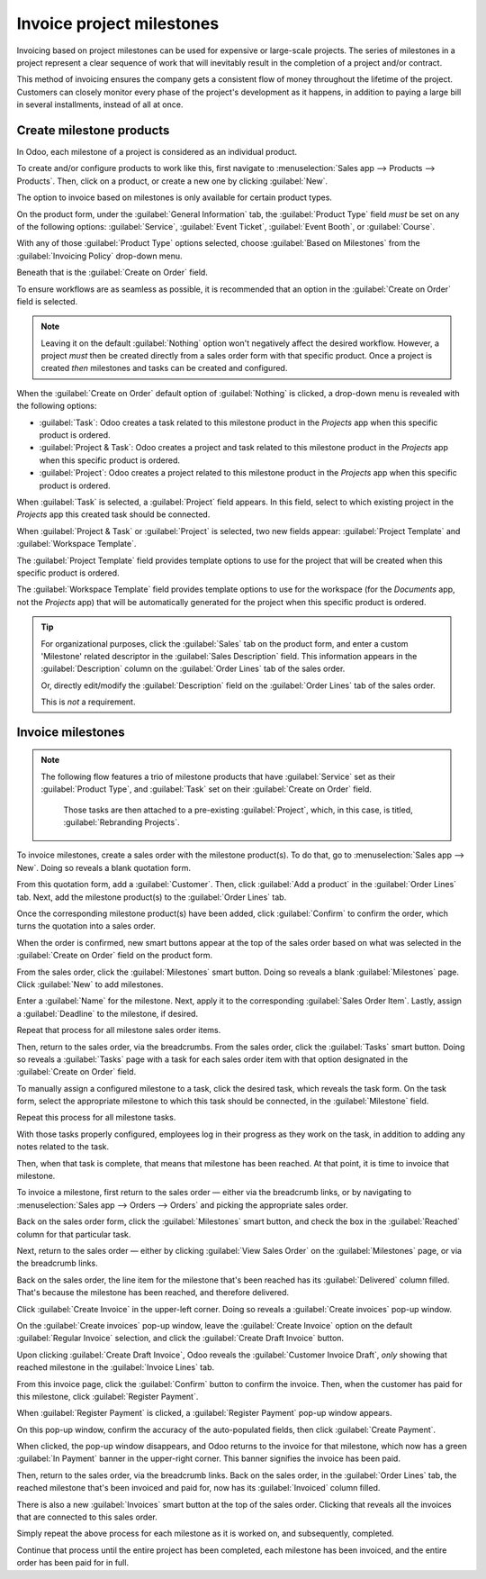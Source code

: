 ==========================
Invoice project milestones
==========================

Invoicing based on project milestones can be used for expensive or large-scale projects. The series
of milestones in a project represent a clear sequence of work that will inevitably result in the
completion of a project and/or contract.

This method of invoicing ensures the company gets a consistent flow of money throughout the lifetime
of the project. Customers can closely monitor every phase of the project's development as it
happens, in addition to paying a large bill in several installments, instead of all at once.

Create milestone products
=========================

In Odoo, each milestone of a project is considered as an individual product.

To create and/or configure products to work like this, first navigate to :menuselection:`Sales app
--> Products --> Products`. Then, click on a product, or create a new one by clicking
:guilabel:`New`.

The option to invoice based on milestones is only available for certain product types.

On the product form, under the :guilabel:`General Information` tab, the :guilabel:`Product Type`
field *must* be set on any of the following options: :guilabel:`Service`, :guilabel:`Event Ticket`,
:guilabel:`Event Booth`, or :guilabel:`Course`.

.. image:: milestone/product-type-field.png
   :align: center
   :alt: The invoicing policy field drop-down menu with options on product form.

With any of those :guilabel:`Product Type` options selected, choose :guilabel:`Based on Milestones`
from the :guilabel:`Invoicing Policy` drop-down menu.

.. image:: milestone/invoicing-policy-field.png
   :align: center
   :alt: The invoicing policy field drop-down menu with options on product form.

Beneath that is the :guilabel:`Create on Order` field.

To ensure workflows are as seamless as possible, it is recommended that an option in the
:guilabel:`Create on Order` field is selected.

.. note::
    Leaving it on the default :guilabel:`Nothing` option won't negatively affect the desired
    workflow. However, a project *must* then be created directly from a sales order form with that
    specific product. Once a project is created *then* milestones and tasks can be created and
    configured.

When the :guilabel:`Create on Order` default option of :guilabel:`Nothing` is clicked, a drop-down
menu is revealed with the following options:

- :guilabel:`Task`: Odoo creates a task related to this milestone product in the *Projects* app when
  this specific product is ordered.
- :guilabel:`Project & Task`: Odoo creates a project and task related to this milestone product in
  the *Projects* app when this specific product is ordered.
- :guilabel:`Project`: Odoo creates a project related to this milestone product in the *Projects*
  app when this specific product is ordered.

When :guilabel:`Task` is selected, a :guilabel:`Project` field appears. In this field, select to
which existing project in the *Projects* app this created task should be connected.

.. image:: milestone/task-option-project-field.png
   :align: center
   :alt: The Project field appears when the Task option is selected in Create on Order field.

When :guilabel:`Project & Task` or :guilabel:`Project` is selected, two new fields appear:
:guilabel:`Project Template` and :guilabel:`Workspace Template`.

.. image:: milestone/project-task-option-project-workspace-fields.png
   :align: center
   :alt: The Project template and workspace template fields that appear on milestone product.

The :guilabel:`Project Template` field provides template options to use for the project that will be
created when this specific product is ordered.

The :guilabel:`Workspace Template` field provides template options to use for the workspace (for the
*Documents* app, not the *Projects* app) that will be automatically generated for the project when
this specific product is ordered.

.. tip::
   For organizational purposes, click the :guilabel:`Sales` tab on the product form, and enter a
   custom 'Milestone' related descriptor in the :guilabel:`Sales Description` field. This
   information appears in the :guilabel:`Description` column on the :guilabel:`Order Lines` tab of
   the sales order.

   Or, directly edit/modify the :guilabel:`Description` field on the :guilabel:`Order Lines` tab of
   the sales order.

   This is *not* a requirement.

Invoice milestones
==================

.. note::
   The following flow features a trio of milestone products that have :guilabel:`Service` set as
   their :guilabel:`Product Type`, and :guilabel:`Task` set on their :guilabel:`Create on Order`
   field.

    .. image:: milestone/settings-for-workflow.png
       :align: center
       :alt: Product with Service "Product Type" and "Task" in the Create on Order field on form.

    Those tasks are then attached to a pre-existing :guilabel:`Project`, which, in this case, is
    titled, :guilabel:`Rebranding Projects`.

To invoice milestones, create a sales order with the milestone product(s). To do that, go to
:menuselection:`Sales app --> New`. Doing so reveals a blank quotation form.

From this quotation form, add a :guilabel:`Customer`. Then, click :guilabel:`Add a product` in the
:guilabel:`Order Lines` tab. Next, add the milestone product(s) to the :guilabel:`Order Lines` tab.

Once the corresponding milestone product(s) have been added, click :guilabel:`Confirm` to confirm
the order, which turns the quotation into a sales order.

When the order is confirmed, new smart buttons appear at the top of the sales order based on what
was selected in the :guilabel:`Create on Order` field on the product form.

.. image:: milestone/confirmed-sales-order-milestone.png
   :align: center
   :alt: Confirmed sales order with milestone products in the order lines tab.

From the sales order, click the :guilabel:`Milestones` smart button. Doing so reveals a blank
:guilabel:`Milestones` page. Click :guilabel:`New` to add milestones.

.. image:: milestone/adding-milestones.png
   :align: center
   :alt: Adding milestones to a sales order with milestone products.

Enter a :guilabel:`Name` for the milestone. Next, apply it to the corresponding :guilabel:`Sales
Order Item`. Lastly, assign a :guilabel:`Deadline` to the milestone, if desired.

Repeat that process for all milestone sales order items.

Then, return to the sales order, via the breadcrumbs. From the sales order, click the
:guilabel:`Tasks` smart button. Doing so reveals a :guilabel:`Tasks` page with a task for each sales
order item with that option designated in the :guilabel:`Create on Order` field.

.. image:: milestone/tasks-page.png
   :align: center
   :alt: Sample tasks page accessed via the smart button from a sales order with milestone products.

To manually assign a configured milestone to a task, click the desired task, which reveals the task
form. On the task form, select the appropriate milestone to which this task should be connected, in
the :guilabel:`Milestone` field.

.. image:: milestone/milestone-field-on-task-form.png
   :align: center
   :alt: The milestone field on the task form when dealing with milestone products in Odoo Sales.

Repeat this process for all milestone tasks.

With those tasks properly configured, employees log in their progress as they work on the task, in
addition to adding any notes related to the task.

Then, when that task is complete, that means that milestone has been reached. At that point, it is
time to invoice that milestone.

To invoice a milestone, first return to the sales order — either via the breadcrumb links, or by
navigating to :menuselection:`Sales app --> Orders --> Orders` and picking the appropriate sales
order.

Back on the sales order form, click the :guilabel:`Milestones` smart button, and check the box in
the :guilabel:`Reached` column for that particular task.

.. image:: milestone/reached-milestone.png
   :align: center
   :alt: What it looks like to mark a milestone as reached via the milestone smart button.

Next, return to the sales order — either by clicking :guilabel:`View Sales Order` on the
:guilabel:`Milestones` page, or via the breadcrumb links.

Back on the sales order, the line item for the milestone that's been reached has its
:guilabel:`Delivered` column filled. That's because the milestone has been reached, and therefore
delivered.

.. image:: milestone/delivered-milestone-product-sales-order.png
   :align: center
   :alt: A milestone product that's been reached marked as delivered on the sales order in Odoo.

Click :guilabel:`Create Invoice` in the upper-left corner. Doing so reveals a :guilabel:`Create
invoices` pop-up window.

.. image:: milestone/create-invoices-pop-up.png
   :align: center
   :alt: The create invoices pop-up window that appears when create invoice button is clicked.

On the :guilabel:`Create invoices` pop-up window, leave the :guilabel:`Create Invoice` option on the
default :guilabel:`Regular Invoice` selection, and click the :guilabel:`Create Draft Invoice`
button.

Upon clicking :guilabel:`Create Draft Invoice`, Odoo reveals the :guilabel:`Customer Invoice Draft`,
*only* showing that reached milestone in the :guilabel:`Invoice Lines` tab.

.. image:: milestone/invoice-draft-milestone.png
   :align: center
   :alt: A customer invoice draft showing only the milestone product that's been reached.

From this invoice page, click the :guilabel:`Confirm` button to confirm the invoice. Then, when the
customer has paid for this milestone, click :guilabel:`Register Payment`.

When :guilabel:`Register Payment` is clicked, a :guilabel:`Register Payment` pop-up window appears.

.. image:: milestone/register-payment-pop-up.png
   :align: center
   :alt: The Register Payment pop-up window that appears when Register Payment is clicked.

On this pop-up window, confirm the accuracy of the auto-populated fields, then click
:guilabel:`Create Payment`.

When clicked, the pop-up window disappears, and Odoo returns to the invoice for that milestone,
which now has a green :guilabel:`In Payment` banner in the upper-right corner. This banner signifies
the invoice has been paid.

.. image:: milestone/in-payment-invoice.png
   :align: center
   :alt: An invoice with a milestone product that has been paid with an In Payment banner.

Then, return to the sales order, via the breadcrumb links. Back on the sales order, in the
:guilabel:`Order Lines` tab, the reached milestone that's been invoiced and paid for, now has its
:guilabel:`Invoiced` column filled.

.. image:: milestone/invoiced-column-filled-milestone.png
   :align: center
   :alt: The Invoiced column of a milestone product that's been paid for is filled.

There is also a new :guilabel:`Invoices` smart button at the top of the sales order. Clicking that
reveals all the invoices that are connected to this sales order.

.. image:: milestone/invoices-smart-button.png
   :align: center
   :alt: The invoices smart button that appears at the top of a sales order with milestones.

Simply repeat the above process for each milestone as it is worked on, and subsequently, completed.

Continue that process until the entire project has been completed, each milestone has been invoiced,
and the entire order has been paid for in full.

.. seealso::
   - :doc:`/applications/sales/sales/invoicing/time_materials`
   - :doc:`/applications/sales/sales/invoicing/proforma`
   - :doc:`/applications/sales/sales/invoicing/invoicing_policy`
